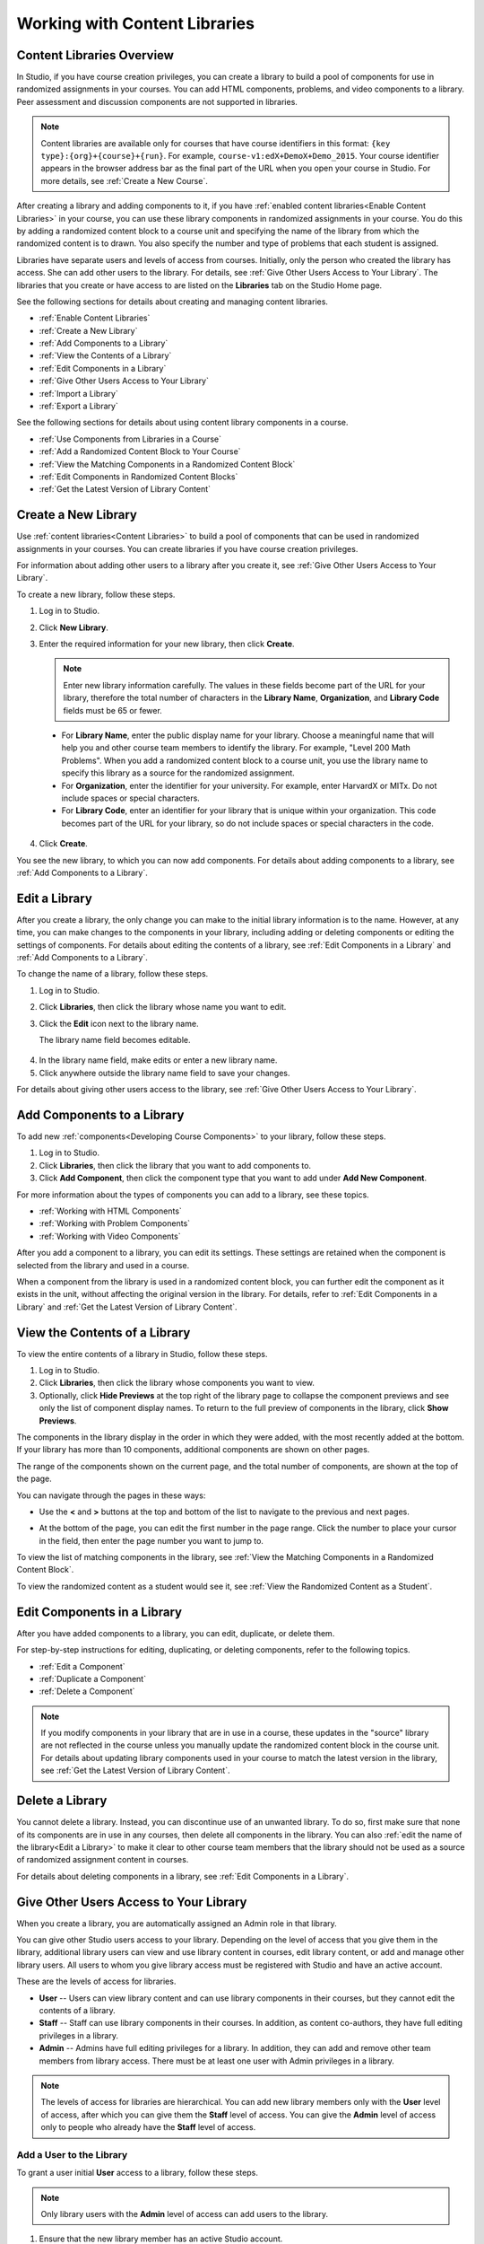 .. _Content Libraries:

##############################
Working with Content Libraries 
##############################

.. _Content Libraries Overview:

**************************
Content Libraries Overview
**************************

In Studio, if you have course creation privileges, you can create a library to
build a pool of components for use in randomized assignments in your courses.
You can add HTML components, problems, and video components to a library. Peer
assessment and discussion components are not supported in libraries.

.. note:: Content libraries are available only for courses that have course
   identifiers in this format: ``{key type}:{org}+{course}+{run}``. For example,
   ``course-v1:edX+DemoX+Demo_2015``. Your course identifier appears in the
   browser address bar as the final part of the URL when you open your course in
   Studio. For more details, see :ref:`Create a New Course`.

After creating a library and adding components to it, if you have :ref:`enabled
content libraries<Enable Content Libraries>` in your course, you can use these
library components in randomized assignments in your course. You do this by
adding a randomized content block to a course unit and specifying the name of
the library from which the randomized content is to drawn. You also specify the
number and type of problems that each student is assigned.

Libraries have separate users and levels of access from courses. Initially, only
the person who created the library has access. She can add other users to the
library. For details, see :ref:`Give Other Users Access to Your Library`. The
libraries that you create or have access to are listed on the **Libraries** tab
on the Studio Home page.

See the following sections for details about creating and managing content
libraries.

* :ref:`Enable Content Libraries`
* :ref:`Create a New Library`
* :ref:`Add Components to a Library`
* :ref:`View the Contents of a Library`
* :ref:`Edit Components in a Library`
* :ref:`Give Other Users Access to Your Library`
* :ref:`Import a Library`
* :ref:`Export a Library`

See the following sections for details about using content library components in
a course.

* :ref:`Use Components from Libraries in a Course`
* :ref:`Add a Randomized Content Block to Your Course`
* :ref:`View the Matching Components in a Randomized Content Block`
* :ref:`Edit Components in Randomized Content Blocks`
* :ref:`Get the Latest Version of Library Content`


.. _Create a New Library:

********************
Create a New Library
********************

Use :ref:`content libraries<Content Libraries>` to build a pool of components
that can be used in randomized assignments in your courses. You can create
libraries if you have course creation privileges.

For information about adding other users to a library after you create it, see
:ref:`Give Other Users Access to Your Library`.

To create a new library, follow these steps.

#. Log in to Studio. 
   
#. Click **New Library**. 
#. Enter the required information for your new library, then click **Create**.

   .. note:: Enter new library information carefully. The values in these
      fields become part of the URL for your library, therefore the total number
      of characters in the **Library Name**, **Organization**, and **Library
      Code** fields must be 65 or fewer.

   .. image:: ../../../shared/building_and_running_chapters/Images/ContentLibrary_NewCL.png
      :alt: Image of the library creation page


  * For **Library Name**, enter the public display name for your library. Choose
    a meaningful name that will help you and other course team members to
    identify the library. For example, "Level 200 Math Problems". When you add a
    randomized content block to a course unit, you use the library name to
    specify this library as a source for the randomized assignment.

  * For **Organization**, enter the identifier for your university. For
    example, enter HarvardX or MITx. Do not include spaces or special
    characters.

  * For **Library Code**, enter an identifier for your library that is unique
    within your organization. This code becomes part of the URL for your
    library, so do not include spaces or special characters in the code.


4. Click **Create**.

You see the new library, to which you can now add components. For details about
adding components to a library, see :ref:`Add Components to a Library`.


.. _Edit a Library:

**************
Edit a Library
**************

After you create a library, the only change you can make to the initial library
information is to the name. However, at any time, you can make changes to the
components in your library, including adding or deleting components or editing
the settings of components. For details about editing the contents of a library,
see :ref:`Edit Components in a Library` and :ref:`Add Components to a Library`.


To change the name of a library, follow these steps.

#. Log in to Studio.
#. Click **Libraries**, then click the library whose name you want to edit.
   
#. Click the **Edit** icon next to the library name.
   
   The library name field becomes editable.
   
  .. image:: ../../../shared/building_and_running_chapters/Images/ContentLibrary_EditName.png
     :alt: The Edit icon to the right of the Library Name

4.  In the library name field, make edits or enter a new library name.
#. Click anywhere outside the library name field to save your changes.


For details about giving other users access to the library, see :ref:`Give Other
Users Access to Your Library`.


.. _Add Components to a Library:

****************************
Add Components to a Library
****************************

To add new :ref:`components<Developing Course Components>` to your library,
follow these steps.

#. Log in to Studio.
#. Click **Libraries**, then click the library that you want to add components to.

#. Click **Add Component**, then click the component type that you want to add
   under **Add New Component**.

For more information about the types of components you can add to a library, see
these topics.

* :ref:`Working with HTML Components`
* :ref:`Working with Problem Components`
* :ref:`Working with Video Components`

After you add a component to a library, you can edit its settings. These
settings are retained when the component is selected from the library and used
in a course.

When a component from the library is used in a randomized content block, you can
further edit the component as it exists in the unit, without affecting the
original version in the library. For details, refer to :ref:`Edit Components in
a Library` and :ref:`Get the Latest Version of Library Content`.


.. _View the Contents of a Library:

******************************
View the Contents of a Library
******************************

To view the entire contents of a library in Studio, follow these steps.

#. Log in to Studio.
#. Click **Libraries**, then click the library whose components you want to
   view.
#. Optionally, click **Hide Previews** at the top right of the library page to
   collapse the component previews and see only the list of component display
   names. To return to the full preview of components in the library, click
   **Show Previews**.

The components in the library display in the order in which they were added,
with the most recently added at the bottom. If your library has more than 10
components, additional components are shown on other pages.

The range of the components shown on the current page, and the total number of
components, are shown at the top of the page.

You can navigate through the pages in these ways:

* Use the **<** and **>** buttons at the top and bottom of the list to navigate
  to the previous and next pages.

* At the bottom of the page, you can edit the first number in the page range.
  Click the number to place your cursor in the field, then enter the page number
  you want to jump to.

  .. image:: ../../../shared/building_and_running_chapters/Images/file_pagination.png
     :alt: Image showing a pair of page numbers with the first number circled

To view the list of matching components in the library, see :ref:`View the Matching Components in a Randomized Content Block`.

To view the randomized content as a student would see it, see :ref:`View the
Randomized Content as a Student`.


.. _Edit Components in a Library:

****************************
Edit Components in a Library
****************************

After you have added components to a library, you can edit, duplicate, or delete
them.

For step-by-step instructions for editing, duplicating, or deleting components,
refer to the following topics.

* :ref:`Edit a Component`
* :ref:`Duplicate a Component`
* :ref:`Delete a Component`

.. note:: If you modify components in your library that are in use in a course,
   these updates in the "source" library are not reflected in the course unless
   you manually update the randomized content block in the course unit. For
   details about updating library components used in your course to match the
   latest version in the library, see :ref:`Get the Latest Version of Library
   Content`.


.. _Delete a Library:

*****************
Delete a Library
*****************

You cannot delete a library. Instead, you can discontinue use of an unwanted
library. To do so, first make sure that none of its components are in use in
any courses, then delete all components in the library. You can also :ref:`edit
the name of the library<Edit a Library>` to make it clear to other course team
members that the library should not be used as a source of randomized
assignment content in courses.

For details about deleting components in a library, see :ref:`Edit Components in
a Library`.


.. _Give Other Users Access to Your Library:

***************************************
Give Other Users Access to Your Library
***************************************

When you create a library, you are automatically assigned an Admin role in that
library.

You can give other Studio users access to your library. Depending on the level
of access  that you give them in the library, additional library users can view
and use library content in courses, edit library content, or add and manage
other library users. All users to whom you give library access must be
registered with Studio and have an active account.

These are the levels of access for libraries.

* **User** -- Users can view library content and can use library components in
  their courses, but they cannot edit the contents of a library.

* **Staff** -- Staff can use library components in their courses. In addition,
  as content co-authors, they have full editing privileges in a library.

* **Admin** -- Admins have full editing privileges for a library. In addition,
  they can add and remove other team members from library access. There must be at
  least one user with Admin privileges in a library.

.. note:: The levels of access for libraries are hierarchical. You can add new
   library members only with the **User** level of access, after which you can
   give them the **Staff** level of access. You can give the **Admin** level of
   access only to people who already have the **Staff** level of access.


=========================
Add a User to the Library
=========================

To grant a user initial **User** access to a library, follow these steps.

.. note:: Only library users with the **Admin** level of access can add users to
   the library.

#. Ensure that the new library member has an active Studio account.   
#. On the Studio home page, click the **Libraries** tab and locate the library
   to which you are adding this user.
#. From the **Settings** menu select **User Access**.
#. On the **User Access** page, click **Add a New User**.
#. Enter the new user's email address, then click **ADD USER**.
   
   The new user is added to the list of library members with the **User** level
   of access.


==============================
Remove a User from the Library
==============================

You can remove users from the library at any time, regardless of the level of
access that they have.

To remove a user from the library, follow these steps.

#. In Studio, click the **Libraries** tab and locate your library. 
#. From the **Settings** menu select **User Access**. 
   
#. On the **User Access** page, locate the user that you want to remove.
#. Hover over the user's box and click the trash can icon.
    
  You are prompted to confirm the deletion.

5. Click **Delete**. 

  The user is removed from the library. 


=========================
Add Staff or Admin Access
=========================

The levels of access for libraries are hierarchical. You can add new library
members only with the **User** level of access, after which you can give them
the **Staff** level of access. You can give the **Admin** level of access only
to people who already have the **Staff** level of access.

To give a library member a higher level of access to the library, follow these
steps.


#. In Studio, click the **Libraries** tab and locate your library. 
#. From the **Settings** menu select **User Access**. 
   
#. On the **User Access** page, locate the user to whom you are giving
   additional privileges. 

  - If he currently has **User** access, click **Add Staff Access**.  
  - If he currently has **Staff** access, click **Add Admin Access**.

  The user's display listing is updated to indicate the new level of access. In
  addition, their listing now includes a button to remove their current level of
  access and move them back to their previous level of access. For details about
  reducing a user's level of access to a library, see :ref:`Remove Staff or
  Admin Access`.


.. _Remove Staff or Admin Access:

============================
Remove Staff or Admin Access
============================

After you have granted users **Staff** or **Admin** access, you (or other
**Admin** library users) can reduce their levels of access.

To remove **Staff** or **Admin** access from a library user, follow these steps.

#. In Studio, click the **Libraries** tab and locate your library. 
#. From the **Settings** menu select **User Access**. 
   
#. On the **User Access** page, locate the user whose access level you are
   changing. 

  - If she currently has **Staff** access, click **Remove Staff Access**. 
  - If she currently has **Admin** access, click **Remove Admin Access**.

   The user's display listing is updated to indicate their new role. 

.. note:: There must always be at least one Admin for a library. If there is
   only one user with the Admin role, you cannot remove him or her from the
   Admin role unless you first assign another user to the Admin role.


.. _Exporting and Importing a Library:

*********************************
Exporting and Importing a Library
*********************************

You can :ref:`export<Export a Library>` and :ref:`import<Import a Library>` a
content library in Studio.

.. _Export a Library:

================
Export a Library
================

There are several reasons why you might want to export your library.

* To save your work in progress
* To edit the XML in your library directly
* To create a backup copy of your library
* To share with another course team member

When you export your library, Studio creates a **.tar.gz** file (that is, a .tar
file compressed using GNU Zip). This export file contains the problems in the
library, including any customizations you made in the library to problem
settings. The export does not include library settings such as user access
permissions.

To export a library, follow these steps.

#. In Studio, select the **Libraries** tab.
#. Locate the library that you want to export.
#. From the **Tools** menu, select **Export**.
#. Click **Export Library Content** and specify where you want the file to be saved.

When the export process finishes, you can access the .tar.gz file on your
computer.


.. _Import a Library:

================
Import a Library
================

You might want to import a library if you developed or updated library content
outside of Studio, or if you want to overwrite a problematic or outdated version
of the library.

.. warning:: When you import a library, the imported library completely replaces
   the existing library and its contents. You cannot undo a library import.
   Before you proceed, we recommend that you export the current library, so that
   you have a backup copy of it.

The library file that you import must be a .tar.gz file (that is, a .tar file
compressed using GNU Zip). This .tar.gz file must contain a library.xml file.

To import a library, follow these steps.

#. In Studio, select the **Libraries** tab. 
   
#. Locate the library to which you want to import the new library content.
    
#. From the **Tools** menu, select **Import**.
   
#. Click **Choose a File to Import** and select the .tar.gz file that you want
   to import.

#. Click **Replace my library with the selected file**.
   
.. warning:: The import process has five stages. During the first two stages
   (Uploading and Unpacking), do not navigate away from the **Library Import** page.
   Doing so causes the import process to end. You can leave the page only after
   the Unpacking stage completes. We recommend that you do not make important
   changes to the library until all stages of the import process have finished.

6. When the import process finishes, click **View Updated Library** to view the
   imported library.

.. note:: If your imported library includes changes to components that are in
   use in a course, the course does not reflect these library updates until you
   manually update the randomized content block in the course unit. For details
   about updating library components used in your course to match the latest
   version in the content library, see :ref:`Get the Latest Version of Library
   Content`.
   